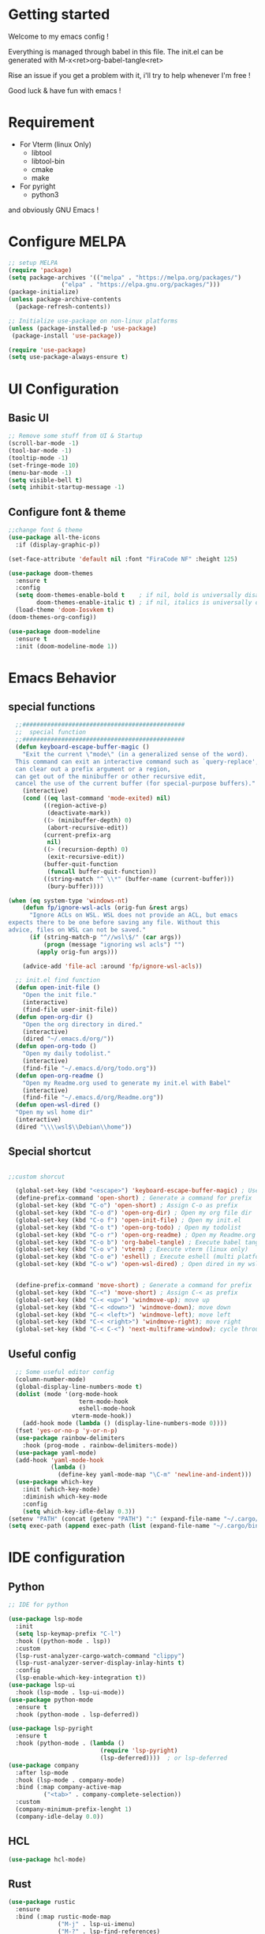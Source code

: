 #+title Emacs configuration
#+PROPERTY: header-args:emacs-lisp :tangle ~/.emacs.d/init.el 

* Getting started
Welcome to my emacs config !

Everything is managed through babel in this file. The init.el can be generated with M-x<ret>org-babel-tangle<ret>

Rise an issue if you get a problem with it, i'll try to help whenever I'm free !

Good luck & have fun with emacs !

* Requirement
- For Vterm (linux Only)
  - libtool
  - libtool-bin
  - cmake
  - make
- For pyright 
  - python3

and obviously GNU Emacs !
* Configure MELPA
#+begin_src emacs-lisp
;; setup MELPA
(require 'package)
(setq package-archives '(("melpa" . "https://melpa.org/packages/")
			   ("elpa" . "https://elpa.gnu.org/packages/")))
(package-initialize)
(unless package-archive-contents
  (package-refresh-contents))

;; Initialize use-package on non-linux platforms
(unless (package-installed-p 'use-package)
 (package-install 'use-package))

(require 'use-package)
(setq use-package-always-ensure t)
#+end_src
* UI Configuration
** Basic UI
#+begin_src emacs-lisp 
;; Remove some stuff from UI & Startup
(scroll-bar-mode -1)
(tool-bar-mode -1)
(tooltip-mode -1)
(set-fringe-mode 10)
(menu-bar-mode -1)
(setq visible-bell t)
(setq inhibit-startup-message -1)
#+end_src

** Configure font & theme
#+begin_src emacs-lisp
;;change font & theme
(use-package all-the-icons
  :if (display-graphic-p))

(set-face-attribute 'default nil :font "FiraCode NF" :height 125)

(use-package doom-themes
  :ensure t
  :config
  (setq doom-themes-enable-bold t    ; if nil, bold is universally disabled
        doom-themes-enable-italic t) ; if nil, italics is universally disabled
  (load-theme 'doom-Iosvkem t)
(doom-themes-org-config))
  
(use-package doom-modeline
  :ensure t
  :init (doom-modeline-mode 1))
#+end_src
* Emacs Behavior

** special functions

#+begin_src emacs-lisp
    ;;##############################################
    ;;  special function  
    ;;##############################################
    (defun keyboard-escape-buffer-magic ()
      "Exit the current \"mode\" (in a generalized sense of the word).
    This command can exit an interactive command such as `query-replace',
    can clear out a prefix argument or a region,
    can get out of the minibuffer or other recursive edit,
    cancel the use of the current buffer (for special-purpose buffers)."
      (interactive)
      (cond ((eq last-command 'mode-exited) nil)
            ((region-active-p)
             (deactivate-mark))
            ((> (minibuffer-depth) 0)
             (abort-recursive-edit))
            (current-prefix-arg
             nil)
            ((> (recursion-depth) 0)
             (exit-recursive-edit))
            (buffer-quit-function
             (funcall buffer-quit-function))
            ((string-match "^ \\*" (buffer-name (current-buffer)))
             (bury-buffer))))

  (when (eq system-type 'windows-nt)
      (defun fp/ignore-wsl-acls (orig-fun &rest args)
        "Ignore ACLs on WSL. WSL does not provide an ACL, but emacs
  expects there to be one before saving any file. Without this
  advice, files on WSL can not be saved."
        (if (string-match-p "^//wsl\$/" (car args))
            (progn (message "ignoring wsl acls") "")
          (apply orig-fun args)))

      (advice-add 'file-acl :around 'fp/ignore-wsl-acls))

    ;; init.el find function
    (defun open-init-file ()
      "Open the init file."
      (interactive)
      (find-file user-init-file))
    (defun open-org-dir ()
      "Open the org directory in dired."
      (interactive)
      (dired "~/.emacs.d/org/"))
    (defun open-org-todo ()
      "Open my daily todolist."
      (interactive)
      (find-file "~/.emacs.d/org/todo.org"))
    (defun open-org-readme ()
      "Open my Readme.org used to generate my init.el with Babel"
      (interactive)
      (find-file "~/.emacs.d/org/Readme.org"))
    (defun open-wsl-dired ()
    "Open my wsl home dir"
    (interactive)
    (dired "\\\\wsl$\\Debian\\home"))

#+end_src

** Special shortcut
#+begin_src emacs-lisp

  ;;custom shorcut

    (global-set-key (kbd "<escape>") 'keyboard-escape-buffer-magic) ; Use escape instead of C-g
    (define-prefix-command 'open-short) ; Generate a command for prefix 
    (global-set-key (kbd "C-o") 'open-short) ; Assign C-o as prefix 
    (global-set-key (kbd "C-o d") 'open-org-dir) ; Open my org file dir
    (global-set-key (kbd "C-o f") 'open-init-file) ; Open my init.el
    (global-set-key (kbd "C-o t") 'open-org-todo) ; Open my todolist
    (global-set-key (kbd "C-o r") 'open-org-readme) ; Open my Readme.org
    (global-set-key (kbd "C-o b") 'org-babel-tangle) ; Execute babel tangle
    (global-set-key (kbd "C-o v") 'vterm) ; Execute vterm (linux only)
    (global-set-key (kbd "C-o e") 'eshell) ; Execute eshell (multi platform shell)
    (global-set-key (kbd "C-o w") 'open-wsl-dired) ; Open dired in my wsl home dir


    (define-prefix-command 'move-short) ; Generate a command for prefix 
    (global-set-key (kbd "C-<") 'move-short) ; Assign C-< as prefix 
    (global-set-key (kbd "C-< <up>") 'windmove-up); move up
    (global-set-key (kbd "C-< <down>") 'windmove-down); move down
    (global-set-key (kbd "C-< <left>") 'windmove-left); move left
    (global-set-key (kbd "C-< <right>") 'windmove-right); move right
    (global-set-key (kbd "C-< C-<") 'next-multiframe-window); cycle through all window across all frame

#+end_src
** Useful config
#+begin_src emacs-lisp
  ;; Some useful editor config
  (column-number-mode)
  (global-display-line-numbers-mode t)
  (dolist (mode '(org-mode-hook
                    term-mode-hook
                    eshell-mode-hook
                  vterm-mode-hook))
    (add-hook mode (lambda () (display-line-numbers-mode 0))))
  (fset 'yes-or-no-p 'y-or-n-p)
  (use-package rainbow-delimiters
    :hook (prog-mode . rainbow-delimiters-mode))
  (use-package yaml-mode)
  (add-hook 'yaml-mode-hook
            (lambda ()
              (define-key yaml-mode-map "\C-m" 'newline-and-indent)))
  (use-package which-key
    :init (which-key-mode)
    :diminish which-key-mode
    :config
    (setq which-key-idle-delay 0.3))
(setenv "PATH" (concat (getenv "PATH") ":" (expand-file-name "~/.cargo/bin")))
(setq exec-path (append exec-path (list (expand-file-name "~/.cargo/bin"))))
#+end_src
* IDE configuration
** Python
#+begin_src emacs-lisp
;; IDE for python

(use-package lsp-mode
  :init
  (setq lsp-keymap-prefix "C-l")
  :hook ((python-mode . lsp))
  :custom
  (lsp-rust-analyzer-cargo-watch-command "clippy")
  (lsp-rust-analyzer-server-display-inlay-hints t)
  :config
  (lsp-enable-which-key-integration t))
(use-package lsp-ui
  :hook (lsp-mode . lsp-ui-mode))
(use-package python-mode
  :ensure t
  :hook (python-mode . lsp-deferred))

(use-package lsp-pyright
  :ensure t
  :hook (python-mode . (lambda ()
                          (require 'lsp-pyright)
                          (lsp-deferred))))  ; or lsp-deferred
(use-package company
  :after lsp-mode
  :hook (lsp-mode . company-mode)
  :bind (:map company-active-map
	      ("<tab>" . company-complete-selection))
  :custom
  (company-minimum-prefix-lenght 1)
  (company-idle-delay 0.0))
#+end_src
** HCL
#+begin_src emacs-lisp
(use-package hcl-mode)
#+end_src
** Rust
#+begin_src emacs-lisp
(use-package rustic
  :ensure
  :bind (:map rustic-mode-map
              ("M-j" . lsp-ui-imenu)
              ("M-?" . lsp-find-references)
              ("C-c C-c l" . flycheck-list-errors)
              ("C-c C-c a" . lsp-execute-code-action)
              ("C-c C-c r" . lsp-rename)
              ("C-c C-c q" . lsp-workspace-restart)
              ("C-c C-c Q" . lsp-workspace-shutdown)
              ("C-c C-c s" . lsp-rust-analyzer-status))
  :config
  ;; uncomment for less flashiness
  ;; (setq lsp-eldoc-hook nil)
  ;; (setq lsp-enable-symbol-highlighting nil)
  ;; (setq lsp-signature-auto-activate nil)

  ;; comment to disable rustfmt on save
  (setq rustic-format-on-save t)
  (add-hook 'rustic-mode-hook 'rk/rustic-mode-hook))

(defun rk/rustic-mode-hook ()
  ;; so that run C-c C-c C-r works without having to confirm, but don't try to
  ;; save rust buffers that are not file visiting. Once
  ;; https://github.com/brotzeit/rustic/issues/253 has been resolved this should
  ;; no longer be necessary.
  (when buffer-file-name
    (setq-local buffer-save-without-query t)))
#+end_src
* Org mode
** org & org-bullet setup
#+begin_src emacs-lisp
;; org setup
(defun org-mode-setup ()
  (org-indent-mode)
  (auto-fill-mode 0)
  (visual-line-mode 1))

(use-package org
  :hook (org-mode . org-mode-setup)
  :config
  (setq org-ellipsis " "
	org-hide-emphasis-markers t)
  (setq org-agenda-files '("~/.emacs.d/org/todo.org"))
  (setq org-agenda-start-with-log-mode t)
  (setq org-log-done 'time)
  (setq org-log-into-drawer t)
  (setq org-todo-keywords
	'((sequence "TODO(t)" "ONGOING(o)" "|" "DONE(d!)")
	  (sequence "BACKLOG(b)" "READY(r)" "REVIEW(v)" "HOLD(h)" "|" "COMPLETED(c)"
          "CANCELED(k)"))))

(use-package org-bullets
  :after org
  :hook (org-mode . org-bullets-mode)
  :custom
  (org-bullets-bullet-list '("\u200b")))

(defun org-mode-visual-fill ()
  (setq visual-fill-column-width 120
	visual-fill-column-center-text t)
  (visual-fill-column-mode 1))

(use-package visual-fill-column
  :hook (org-mode . org-mode-visual-fill))
#+end_src
** Org-babel
#+begin_src emacs-lisp
    (org-babel-do-load-languages
     'org-babel-load-languages
     '((emacs-lisp . t)
       (python . t)))
    (setq org-confirm-babel-evaluate nil)

    (require 'org-tempo)
    (add-to-list 'org-structure-template-alist '("sh" . "src shell"))
    (add-to-list 'org-structure-template-alist '("el" . "src emacs-lisp"))
    (add-to-list 'org-structure-template-alist '("py" . "src python"))

#+end_src
** Auto-tangle Configuration file
#+begin_src emacs-lisp
;; Automatically tangle Readme.org config file when we save it
(defun org-babel-tangle-config ()
 (when (string-equal (buffer-file-name)
                     (expand-file-name "~/.emacs.d/org/Readme.org"))
;; Dynamic scoping
   (let ((org-confirm-babel-evaluate nil))
     (org-babel-tangle))))
(add-hook 'org-mode-hook (lambda () (add-hook 'after-save-hook #'org-babel-tangle-config)))

#+end_src 
* Emacs Application Framework
** Install dependencies manually

git clone --depth=1 -b master https://github.com/emacs-eaf/emacs-application-framework.git ~/.emacs.d/site-lisp/emacs-application-framework/
cd emacs-application-framework
chmod +x ./install-eaf.py
./install-eaf.py
** Load EAF
#+begin_src emacs-lisp
(use-package eaf
  :load-path "~/.emacs.d/site-lisp/emacs-application-framework"
  :custom
  ; See https://github.com/emacs-eaf/emacs-application-framework/wiki/Customization
  (eaf-browser-continue-where-left-off t)
  (eaf-browser-enable-adblocker t)
  (browse-url-browser-function 'eaf-open-browser)
  :config
  (defalias 'browse-web #'eaf-open-browser)
  (with-eval-after-load
  (eaf-bind-key scroll_up "C-n" eaf-pdf-viewer-keybinding)
  (eaf-bind-key scroll_down "C-p" eaf-pdf-viewer-keybinding)
  (eaf-bind-key take_photo "p" eaf-camera-keybinding)
  (eaf-bind-key nil "M-q" eaf-browser-keybinding))) ;; unbind, see more in the Wiki
#+end_src

** Loading App
#+begin_src emacs-lisp
(require 'eaf-system-monitor)
(require 'eaf-terminal)
(require 'eaf-markdown-previewer)
(require 'eaf-file-sender)
(require 'eaf-music-player)
(require 'eaf-mindmap)
(require 'eaf-airshare)
(require 'eaf-org-previewer)
(require 'eaf-camera)
(require 'eaf-browser)
(require 'eaf-video-player)
(require 'eaf-image-viewer)
(require 'eaf-pdf-viewer)
(require 'eaf-file-browser)
(require 'eaf-rss-reader)
(require 'eaf-file-manager)
#+end_src
* Terminals
For terminal integration in emacs I recommends this [[https://www.youtube.com/watch?v=wa_wZIuT9Vw][video from System Crafters]].
My configs below are barebones though sufficient for my use case.
** vterm
#+begin_src emacs-lisp
(use-package vterm
 :commands vterm
 :config 
 (setq vterm-max-scrollback 10000))
#+end_src

** eshell
#+begin_src emacs-lisp
(use-package eshell-git-prompt)
(use-package eshell
  :config
  (eshell-git-prompt-use-theme 'powerline)
  (setq eshell-history-size         10000
        eshell-buffer-maximum-lines 10000
        eshell-hist-ignoredups t
        eshell-scroll-to-bottom-on-input t))
        #+end_src
* Config added by Custom

#+begin_src emacs-lisp
(custom-set-variables
 ;; custom-set-variables was added by Custom.
 ;; If you edit it by hand, you could mess it up, so be careful.
 ;; Your init file should contain only one such instance.
 ;; If there is more than one, they won't work right.
 '(package-selected-packages
   '(lsp-ui company doom-themes which-key visual-fill-column use-package rainbow-delimiters pippel org-bullets nord-theme lsp-jedi doom-modeline))
 '(python-shell-interpreter "python3")
 '(vc-follow-symlinks t))
(custom-set-faces
 ;; custom-set-faces was added by Custom.
 ;; If you edit it by hand, you could mess it up, so be careful.
 ;; Your init file should contain only one such instance.
 ;; If there is more than one, they won't work right.
 )
#+end_src
